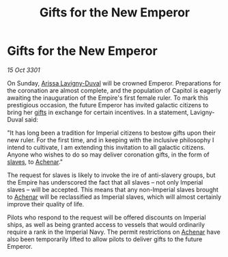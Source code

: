 :PROPERTIES:
:ID:       ee8a3b0d-deec-4bc6-96a6-857cce7709f9
:END:
#+title: Gifts for the New Emperor
#+filetags: :3301:Empire:galnet:

* Gifts for the New Emperor

/15 Oct 3301/

On Sunday, [[id:34f3cfdd-0536-40a9-8732-13bf3a5e4a70][Arissa Lavigny-Duval]] will be crowned Emperor. Preparations
for the coronation are almost complete, and the population of Capitol
is eagerly awaiting the inauguration of the Empire's first female
ruler. To mark this prestigious occasion, the future Emperor has
invited galactic citizens to bring her [[id:cd8638b2-8cab-4543-a274-bdd21f90ec47][gifts]] in exchange for certain
incentives. In a statement, Lavigny-Duval said:

"It has long been a tradition for Imperial citizens to bestow gifts
upon their new ruler. For the first time, and in keeping with the
inclusive philosophy I intend to cultivate, I am extending this
invitation to all galactic citizens. Anyone who wishes to do so may
deliver coronation gifts, in the form of [[id:11c82a20-33a7-444f-977c-0ea2f666c25b][slaves]], to [[id:bed8c27f-3cbe-49ad-b86f-7d87eacf804a][Achenar]]."

The request for slaves is likely to invoke the ire of anti-slavery
groups, but the Empire has underscored the fact that all slaves – not
only Imperial slaves – will be accepted. This means that any
non-Imperial slaves brought to [[id:bed8c27f-3cbe-49ad-b86f-7d87eacf804a][Achenar]] will be reclassified as
Imperial slaves, which will almost certainly improve their quality of
life.

Pilots who respond to the request will be offered discounts on
Imperial ships, as well as being granted access to vessels that would
ordinarily require a rank in the Imperial Navy. The permit
restrictions on [[id:bed8c27f-3cbe-49ad-b86f-7d87eacf804a][Achenar]] have also been temporarily lifted to allow
pilots to deliver gifts to the future Emperor.
